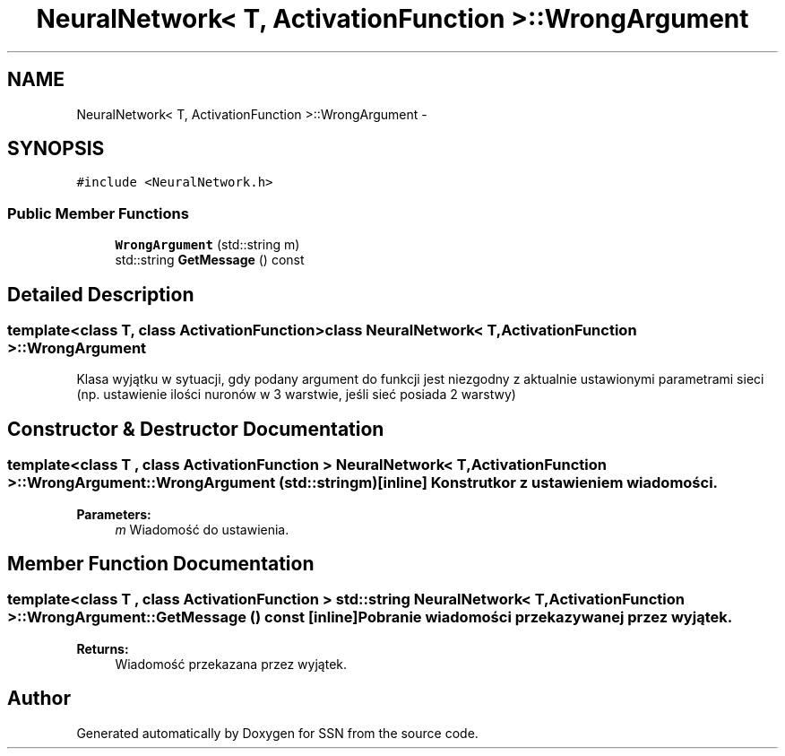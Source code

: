 .TH "NeuralNetwork< T, ActivationFunction >::WrongArgument" 3 "Thu Apr 5 2012" "SSN" \" -*- nroff -*-
.ad l
.nh
.SH NAME
NeuralNetwork< T, ActivationFunction >::WrongArgument \- 
.SH SYNOPSIS
.br
.PP
.PP
\fC#include <NeuralNetwork\&.h>\fP
.SS "Public Member Functions"

.in +1c
.ti -1c
.RI "\fBWrongArgument\fP (std::string m)"
.br
.ti -1c
.RI "std::string \fBGetMessage\fP () const "
.br
.in -1c
.SH "Detailed Description"
.PP 

.SS "template<class T, class ActivationFunction>class NeuralNetwork< T, ActivationFunction >::WrongArgument"
Klasa wyjątku w sytuacji, gdy podany argument do funkcji jest niezgodny z aktualnie ustawionymi parametrami sieci (np\&. ustawienie ilości nuronów w 3 warstwie, jeśli sieć posiada 2 warstwy) 
.SH "Constructor & Destructor Documentation"
.PP 
.SS "template<class T , class ActivationFunction > \fBNeuralNetwork\fP< T, \fBActivationFunction\fP >::\fBWrongArgument::WrongArgument\fP (std::stringm)\fC [inline]\fP"Konstrutkor z ustawieniem wiadomości\&. 
.PP
\fBParameters:\fP
.RS 4
\fIm\fP Wiadomość do ustawienia\&. 
.RE
.PP

.SH "Member Function Documentation"
.PP 
.SS "template<class T , class ActivationFunction > std::string \fBNeuralNetwork\fP< T, \fBActivationFunction\fP >::\fBWrongArgument::GetMessage\fP () const\fC [inline]\fP"Pobranie wiadomości przekazywanej przez wyjątek\&. 
.PP
\fBReturns:\fP
.RS 4
Wiadomość przekazana przez wyjątek\&. 
.RE
.PP


.SH "Author"
.PP 
Generated automatically by Doxygen for SSN from the source code\&.
